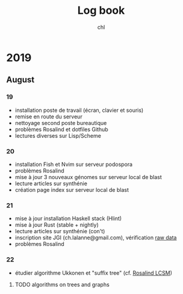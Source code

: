 #+TITLE: Log book
#+AUTHOR: chl

* 2019
** August
*** 19
- installation poste de travail (écran, clavier et souris)
- remise en route du serveur
- nettoyage second poste bureautique
- problèmes Rosalind et dotfiles Github
- lectures diverses sur Lisp/Scheme
*** 20
- installation Fish et Nvim sur serveur podospora
- problèmes Rosalind
- mise à jour 3 nouveaux génomes sur serveur local de blast
- lecture articles sur synthénie
- création page index sur serveur local de blast
*** 21
- mise à jour installation Haskell stack (Hlint)
- mise à jour Rust (stable + nightly)
- lecture articles sur synthénie (con't)
- inscription site JGI (ch.lalanne@gmail.com), vérification [[https://genome.jgi.doe.gov/portal/pages/dynamicOrganismDownload.jsf?organism=ascomycota][raw data]]
- problèmes Rosalind
*** 22
- étudier algorithme Ukkonen et "suffix tree" (cf. [[https://codereview.stackexchange.com/q/225486][Rosalind LCSM]])
**** TODO algorithms on trees and graphs
